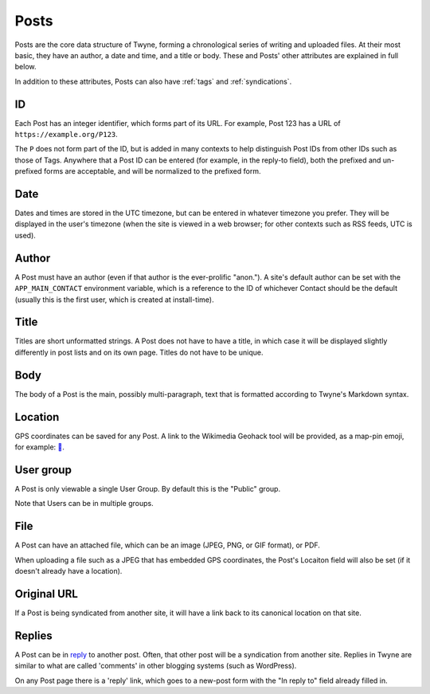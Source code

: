 .. _posts:

Posts
=====

Posts are the core data structure of Twyne,
forming a chronological series of writing and uploaded files.
At their most basic, they have
an author,
a date and time,
and a title or body.
These and Posts' other attributes are explained in full below.

In addition to these attributes,
Posts can also have :ref:`tags` and :ref:`syndications`.

ID
--

Each Post has an integer identifier,
which forms part of its URL.
For example, Post 123 has a URL of ``https://example.org/P123``.

The ``P`` does not form part of the ID,
but is added in many contexts to help distinguish Post IDs from other IDs such as those of Tags.
Anywhere that a Post ID can be entered (for example, in the reply-to field),
both the prefixed and un-prefixed forms are acceptable,
and will be normalized to the prefixed form.

Date
----

Dates and times are stored in the UTC timezone,
but can be entered in whatever timezone you prefer.
They will be displayed in the user's timezone
(when the site is viewed in a web browser; for other contexts such as RSS feeds, UTC is used).

Author
------

A Post must have an author (even if that author is the ever-prolific "anon.").
A site's default author can be set with the ``APP_MAIN_CONTACT`` environment variable,
which is a reference to the ID of whichever Contact should be the default
(usually this is the first user, which is created at install-time).

Title
-----

Titles are short unformatted strings.
A Post does not have to have a title,
in which case it will be displayed slightly differently in post lists
and on its own page.
Titles do not have to be unique.

Body
----

The body of a Post is the main, possibly multi-paragraph, text
that is formatted according to Twyne's Markdown syntax.

Location
--------

GPS coordinates can be saved for any Post.
A link to the Wikimedia Geohack tool will be provided,
as a map-pin emoji, for example: `📍`_.

.. _`📍`: https://geohack.toolforge.org/geohack.php?params=32.05694_S_115.74131_E

User group
----------

A Post is only viewable a single User Group.
By default this is the "Public" group.

Note that Users can be in multiple groups.

File
----

A Post can have an attached file,
which can be an image (JPEG, PNG, or GIF format), or PDF.

When uploading a file such as a JPEG that has embedded GPS coordinates,
the Post's Locaiton field will also be set (if it doesn't already have a location).

Original URL
------------

If a Post is being syndicated from another site,
it will have a link back to its canonical location on that site.

Replies
-------

A Post can be in reply_ to another post.
Often, that other post will be a syndication from another site.
Replies in Twyne are similar to what are called 'comments' in other blogging systems (such as WordPress).

On any Post page there is a 'reply' link,
which goes to a new-post form with the "In reply to" field already filled in.

.. _reply: https://indieweb.org/reply
